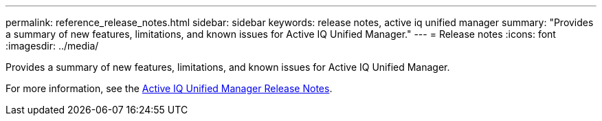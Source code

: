 ---
permalink: reference_release_notes.html
sidebar: sidebar
keywords: release notes, active iq unified manager
summary: "Provides a summary of new features, limitations, and known issues for Active IQ Unified Manager."
---
= Release notes
:icons: font
:imagesdir: ../media/

[.lead]

Provides a summary of new features, limitations, and known issues for Active IQ Unified Manager.

For more information, see the https://library.netapp.com/ecm/ecm_download_file/ECMLP2882089[Active IQ Unified Manager Release Notes].
